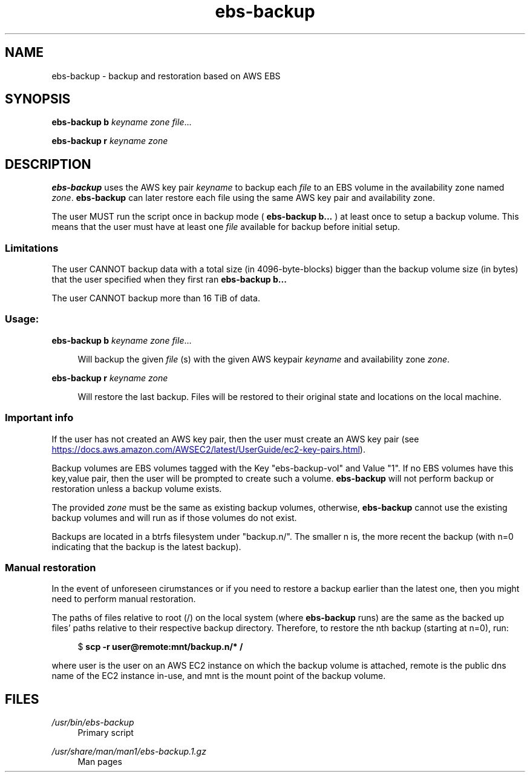 .TH ebs-backup 1 2022-04-25 2.0.2-alpha.1

.SH NAME
ebs-backup \- backup and restoration based on AWS EBS

.SH SYNOPSIS

.B ebs-backup b
.I keyname
.I zone
.IR file ...

.B ebs-backup r
.I keyname
.I zone

.SH DESCRIPTION
.B ebs-backup
uses the AWS key pair
.I keyname
to backup each
.I file
to an EBS volume in the availability zone named
.IR zone .
.B ebs-backup
can later restore each file using the same AWS key pair and availability zone.

The user MUST run the script once in backup mode (
.B ebs-backup b...
) at least once to setup a backup volume. This means that the user must have at
least one
.I file
available for backup before initial setup.

.SS Limitations
The user CANNOT backup data with a total size (in 4096-byte-blocks) bigger than
the backup volume size (in bytes) that the user specified when they first ran
.B ebs-backup b...

The user CANNOT backup more than 16 TiB of data.

.SS Usage:
.B ebs-backup b
.I keyname
.I zone
.IR file ...

.RS 4
Will backup the given
.I file
(s) with the given AWS keypair 
.I keyname
and availability zone
.IR zone .
.RE

.B ebs-backup r
.I keyname
.I zone

.RS 4
Will restore the last backup. Files will be restored to their original state
and locations on the local machine.

.SS Important info

If the user has not created an AWS key pair, then the user must
create an AWS key pair (see
.UR https://\:docs.aws.amazon.com/\:AWSEC2/\:latest/\:UserGuide/\:ec2-key-pairs.html
.UE ).

Backup volumes are EBS volumes tagged with the Key "ebs-backup-vol" and Value
"1". If no EBS volumes have this key,value pair, then the user will be prompted
to create such a volume.
.B ebs-backup
will not perform backup or restoration unless a backup volume exists.

The provided
.I zone
must be the same as existing backup volumes, otherwise,
.B ebs-backup
cannot use the existing backup volumes and will run as if those volumes do not
exist.

Backups are located in a btrfs filesystem under "backup.n/". The smaller n is,
the more recent the backup (with n=0 indicating that the backup is the latest
backup).

.SS Manual restoration

In the event of unforeseen cirumstances or if you need to restore a backup
earlier than the latest one, then you might need to perform manual restoration.

The paths of files relative to root (/) on the local system (where
.B ebs-backup
runs) are the same as the backed up files' paths relative to their respective
backup directory. Therefore, to restore the nth backup (starting at n=0), run:

.RS 4
$
.B scp -r user@remote:mnt/backup.n/* /
.RE 

where user is the user on an AWS EC2 instance on which the backup volume is
attached, remote is the public dns name of the EC2 instance in-use, and mnt is
the mount point of the backup volume.

.SH FILES
.I /usr/bin/ebs-backup
.RS 4
Primary script
.RE

.I /usr/share/man/man1/ebs-backup.1.gz
.RS 4
Man pages
.RE

